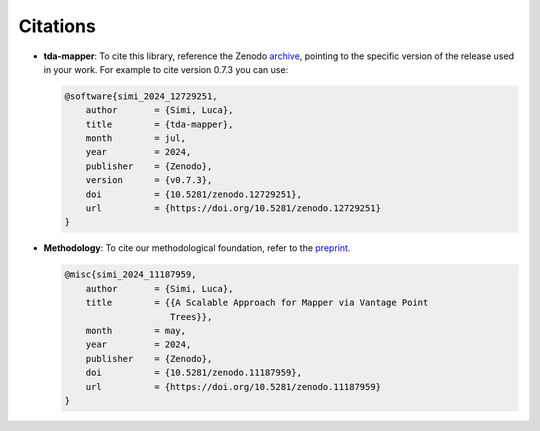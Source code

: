 Citations
=========

- **tda-mapper**: To cite this library, reference the Zenodo
  `archive <https://doi.org/10.5281/zenodo.10642381>`__, pointing to the
  specific version of the release used in your work. For example to cite
  version 0.7.3 you can use:

  .. code:: bibtex

     @software{simi_2024_12729251,
         author       = {Simi, Luca},
         title        = {tda-mapper},
         month        = jul,
         year         = 2024,
         publisher    = {Zenodo},
         version      = {v0.7.3},
         doi          = {10.5281/zenodo.12729251},
         url          = {https://doi.org/10.5281/zenodo.12729251}
     }

- **Methodology**: To cite our methodological foundation, refer to the
  `preprint <https://doi.org/10.5281/zenodo.10659651>`__.

  .. code:: bibtex

     @misc{simi_2024_11187959,
         author       = {Simi, Luca},
         title        = {{A Scalable Approach for Mapper via Vantage Point 
                         Trees}},
         month        = may,
         year         = 2024,
         publisher    = {Zenodo},
         doi          = {10.5281/zenodo.11187959},
         url          = {https://doi.org/10.5281/zenodo.11187959}
     }
